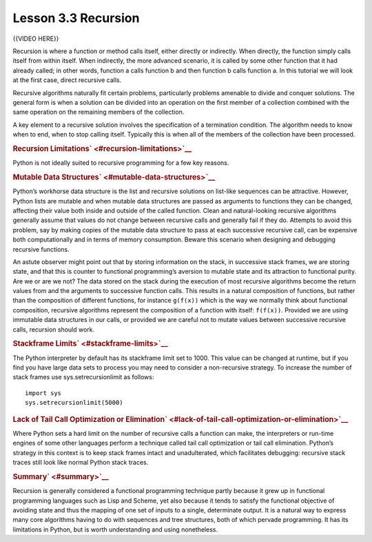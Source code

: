 ======================
Lesson 3.3 Recursion
======================

{{VIDEO HERE}}

Recursion is where a function or method calls itself, either directly or
indirectly. When directly, the function simply calls itself from within
itself. When indirectly, the more advanced scenario, it is called by
some other function that it had already called; in other words, function
a calls function b and then function b calls function a. In this
tutorial we will look at the first case, direct recursive calls.

Recursive algorithms naturally fit certain problems, particularly
problems amenable to divide and conquer solutions. The general form is
when a solution can be divided into an operation on the first member of
a collection combined with the same operation on the remaining members
of the collection.

A key element to a recursive solution involves the specification of a
termination condition. The algorithm needs to know when to end, when to
stop calling itself. Typically this is when all of the members of the
collection have been processed.

.. raw:: html

   <div id="recursion-limitations" class="section">

.. rubric:: Recursion Limitations\ ` <#recursion-limitations>`__
   :name: recursion-limitations

Python is not ideally suited to recursive programming for a few key
reasons.

.. raw:: html

   <div id="mutable-data-structures" class="section">

.. rubric:: Mutable Data Structures\ ` <#mutable-data-structures>`__
   :name: mutable-data-structures

Python’s workhorse data structure is the list and recursive solutions on
list-like sequences can be attractive. However, Python lists are mutable
and when mutable data structures are passed as arguments to functions
they can be changed, affecting their value both inside and outside of
the called function. Clean and natural-looking recursive algorithms
generally assume that values do not change between recursive calls and
generally fail if they do. Attempts to avoid this problem, say by making
copies of the mutable data structure to pass at each successive
recursive call, can be expensive both computationally and in terms of
memory consumption. Beware this scenario when designing and debugging
recursive functions.

An astute observer might point out that by storing information on the
stack, in successive stack frames, we are storing state, and that this
is counter to functional programming’s aversion to mutable state and its
attraction to functional purity. Are we or are we not? The data stored
on the stack during the execution of most recursive algorithms become
the return values from and the arguments to successive function calls.
This results in a natural composition of functions, but rather than the
composition of different functions, for instance ``g(f(x))`` which is
the way we normally think about functional composition, recursive
algorithms represent the composition of a function with itself:
``f(f(x))``. Provided we are using immutable data structures in our
calls, or provided we are careful not to mutate values between
successive recursive calls, recursion should work.

.. raw:: html

   </div>

.. raw:: html

   <div id="stackframe-limits" class="section">

.. rubric:: Stackframe Limits\ ` <#stackframe-limits>`__
   :name: stackframe-limits

The Python interpreter by default has its stackframe limit set to 1000.
This value can be changed at runtime, but if you find you have large
data sets to process you may need to consider a non-recursive strategy.
To increase the number of stack frames use sys.setrecursionlimit as
follows:

.. raw:: html

   <div class="highlight-python3">

.. raw:: html

   <div class="highlight">

::

    import sys
    sys.setrecursionlimit(5000)

.. raw:: html

   </div>

.. raw:: html

   </div>

.. raw:: html

   </div>

.. raw:: html

   <div id="lack-of-tail-call-optimization-or-elimination"
   class="section">

.. rubric:: Lack of Tail Call Optimization or
   Elimination\ ` <#lack-of-tail-call-optimization-or-elimination>`__
   :name: lack-of-tail-call-optimization-or-elimination

Where Python sets a hard limit on the number of recursive calls a
function can make, the interpreters or run-time engines of some other
languages perform a technique called tail call optimization or tail call
elimination. Python’s strategy in this context is to keep stack frames
intact and unadulterated, which facilitates debugging: recursive stack
traces still look like normal Python stack traces.

.. raw:: html

   </div>

.. raw:: html

   </div>

.. raw:: html

   <div id="summary" class="section">

.. rubric:: Summary\ ` <#summary>`__
   :name: summary

Recursion is generally considered a functional programming technique
partly because it grew up in functional programming languages such as
Lisp and Scheme, yet also because it tends to satisfy the functional
objective of avoiding state and thus the mapping of one set of inputs to
a single, determinate output. It is a natural way to express many core
algorithms having to do with sequences and tree structures, both of
which pervade programming. It has its limitations in Python, but is
worth understanding and using nonetheless.

.. raw:: html

   </div>
